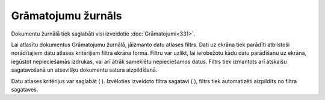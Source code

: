 .. 131 Grāmatojumu žurnāls*********************** 


Dokumentu žurnālā tiek saglabāti visi izveidotie
:doc:`Grāmatojumi<331>`.



Lai atlasītu dokumentus Grāmatojumu žurnālā, jāizmanto datu atlases
filtrs. Dati uz ekrāna tiek parādīti atbilstoši norādītajiem datu
atlases kritērijiem filtra ekrāna formā. Filtru var uzlikt, lai
ierobežotu kādu datu parādīšanu uz ekrāna, iegūstot nepieciešamās
izdrukas, vai arī ātrāk sameklētu nepieciešamos datus. Filtrs tiek
izmantots arī atskaišu sagatavošanā un atsevišķu dokumentu satura
aizpildīšanā.

Datu atlases kritērijus var saglabāt ( ). Izvēloties izveidoto filtra
sagatavi ( ), filtrs tiek automatizēti aizpildīts no filtra sagataves.

 